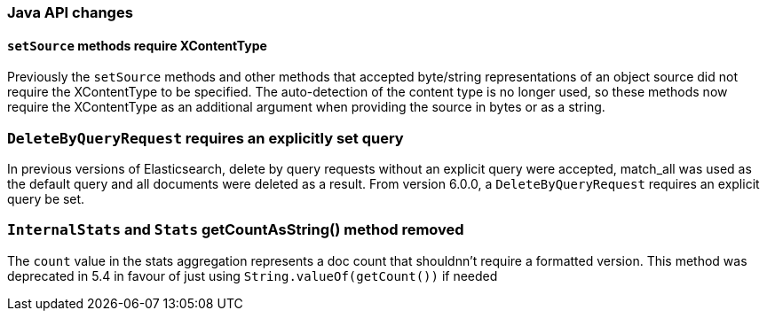 [[breaking_60_java_changes]]
=== Java API changes

==== `setSource` methods require XContentType

Previously the `setSource` methods and other methods that accepted byte/string representations of
an object source did not require the XContentType to be specified. The auto-detection of the content
type is no longer used, so these methods now require the XContentType as an additional argument when
providing the source in bytes or as a string.

=== `DeleteByQueryRequest` requires an explicitly set query

In previous versions of Elasticsearch, delete by query requests without an explicit query
were accepted, match_all was used as the default query and all documents were deleted
as a result. From version 6.0.0, a `DeleteByQueryRequest` requires an explicit query be set.

=== `InternalStats` and `Stats` getCountAsString() method removed

The `count` value in the stats aggregation represents a doc count that shouldnn't require a formatted 
version. This method was deprecated in 5.4 in favour of just using
`String.valueOf(getCount())` if needed
